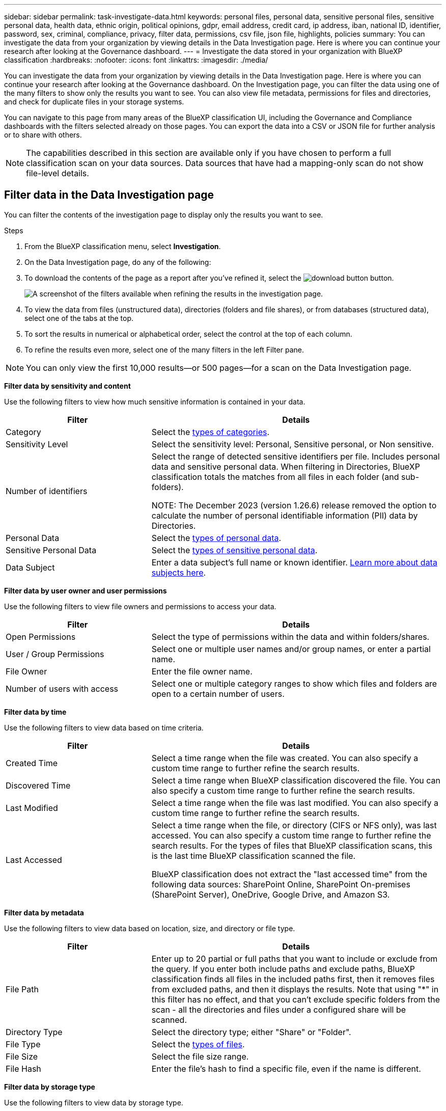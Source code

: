 ---
sidebar: sidebar
permalink: task-investigate-data.html
keywords: personal files, personal data, sensitive personal files, sensitive personal data, health data, ethnic origin, political opinions, gdpr, email address, credit card, ip address, iban, national ID, identifier, password, sex, criminal, compliance, privacy, filter data, permissions, csv file, json file, highlights, policies
summary: You can investigate the data from your organization by viewing details in the Data Investigation page. Here is where you can continue your research after looking at the Governance dashboard.
---
= Investigate the data stored in your organization with BlueXP classification
:hardbreaks:
:nofooter:
:icons: font
:linkattrs:
:imagesdir: ./media/

[.lead]
You can investigate the data from your organization by viewing details in the Data Investigation page. Here is where you can continue your research after looking at the Governance dashboard. On the Investigation page, you can filter the data using one of the many filters to show only the results you want to see. You can also view file metadata, permissions for files and directories, and check for duplicate files in your storage systems.

You can navigate to this page from many areas of the BlueXP classification UI, including the Governance and Compliance dashboards with the filters selected already on those pages. You can export the data into a CSV or JSON file for further analysis or to share with others.

NOTE: The capabilities described in this section are available only if you have chosen to perform a full classification scan on your data sources. Data sources that have had a mapping-only scan do not show file-level details.

== Filter data in the Data Investigation page

You can filter the contents of the investigation page to display only the results you want to see. 

.Steps 

. From the BlueXP classification menu, select *Investigation*.

. On the Data Investigation page, do any of the following: 

. To download the contents of the page as a report after you've refined it, select the image:button_download.png[download button] button. 
//Note that the actions available in the button bar and Policies are not currently supported at the "Directory" level.
+
image:screenshot_compliance_investigation_filtered.png[A screenshot of the filters available when refining the results in the investigation page.]

. To view the data from files (unstructured data), directories (folders and file shares), or from databases (structured data), select one of the tabs at the top. 

. To sort the results in numerical or alphabetical order, select the control at the top of each column.

. To refine the results even more, select one of the many filters in the left Filter pane. 

[NOTE]
You can only view the first 10,000 results—or 500 pages—for a scan on the Data Investigation page. 

*Filter data by sensitivity and content*

Use the following filters to view how much sensitive information is contained in your data. 

[cols=2*,options="header",cols="30,60"]
|===

| Filter
| Details

| Category | Select the link:reference-private-data-categories.html[types of categories].
| Sensitivity Level | Select the sensitivity level: Personal, Sensitive personal, or Non sensitive.
| Number of identifiers | Select the range of detected sensitive identifiers per file. Includes personal data and sensitive personal data. When filtering in Directories, BlueXP classification totals the matches from all files in each folder (and sub-folders).

NOTE: The December 2023 (version 1.26.6) release removed the option to calculate the number of personal identifiable information (PII) data by Directories. 

| Personal Data | Select the link:reference-private-data-categories.html[types of personal data].
| Sensitive Personal Data | Select the link:reference-private-data-categories.html[types of sensitive personal data].
| Data Subject | Enter a data subject's full name or known identifier. link:task-generating-compliance-reports.html[Learn more about data subjects here].


|===

*Filter data by user owner and user permissions* 

Use the following filters to view file owners and permissions to access your data.

[cols=2*,options="header",cols="30,60"]
|===

| Filter
| Details

| Open Permissions | Select the type of permissions within the data and within folders/shares.
| User / Group Permissions | Select one or multiple user names and/or group names, or enter a partial name.
| File Owner | Enter the file owner name.
| Number of users with access | Select one or multiple category ranges to show which files and folders are open to a certain number of users.

|===

*Filter data by time*

Use the following filters to view data based on time criteria. 

[cols=2*,options="header",cols="30,60"]
|===

| Filter
| Details

| Created Time | Select a time range when the file was created. You can also specify a custom time range to further refine the search results.
| Discovered Time | Select a time range when BlueXP classification discovered the file. You can also specify a custom time range to further refine the search results.
| Last Modified | Select a time range when the file was last modified. You can also specify a custom time range to further refine the search results.
| Last Accessed a| Select a time range when the file, or directory (CIFS or NFS only), was last accessed. You can also specify a custom time range to further refine the search results. For the types of files that BlueXP classification scans, this is the last time BlueXP classification scanned the file.

BlueXP classification does not extract the "last accessed time" from the following data sources: SharePoint Online, SharePoint On-premises (SharePoint Server), OneDrive, Google Drive, and Amazon S3.

|===

*Filter data by metadata*

Use the following filters to view data based on location, size, and directory or file type. 

[cols=2*,options="header",cols="30,60"]
|===

| Filter
| Details

| File Path | Enter up to 20 partial or full paths that you want to include or exclude from the query. If you enter both include paths and exclude paths, BlueXP classification finds all files in the included paths first, then it removes files from excluded paths, and then it displays the results. Note that using "*" in this filter has no effect, and that you can't exclude specific folders from the scan - all the directories and files under a configured share will be scanned.
| Directory Type | Select the directory type; either "Share" or "Folder".
| File Type | Select the link:reference-private-data-categories.html[types of files].
| File Size | Select the file size range.
| File Hash | Enter the file's hash to find a specific file, even if the name is different.

|===

*Filter data by storage type*

Use the following filters to view data by storage type. 

[cols=2*,options="header",cols="30,60"]
|===

| Filter
| Details

| Working Environment Type | Select the type of working environment. OneDrive, SharePoint, and Google Drive are categorized under "Apps".
| Working Environment name | Select specific working environments.
| Storage Repository | Select the storage repository, for example, a volume or a schema.

|===

*Filter data by saved searches*

Use the following filter to view data by saved searches.


[cols=2*,options="header",cols="30,60"]
|===

| Filter
| Details

| Saved search | Select one saved search or multiples. Go to the link:task-using-policies.html[saved searches tab] to view the list of existing saved searches and create new ones.
//| Label | Select link:task-org-private-data.html[AIP labels] that are assigned to your files.
//| Tags | Select link:task-org-private-data.html[the tag or tags] that are assigned to your files.
//| Assigned To | Select the name of the person to which the file is assigned.

|===

*Filter data by analysis status*

Use the following filter to view data by the BlueXP classification scan status.

[cols=2*,options="header",cols="30,60"]
|===

| Filter
| Details

| Analysis Status | Select an option to show the list of files that are Pending First Scan, Completed being scanned, Pending Rescan, or that have Failed to be scanned. 
| Scan Analysis Event | Select whether you want to view files that were not classified because BlueXP classification couldn't revert last accessed time, or files that were classified even though BlueXP classification couldn't revert last accessed time.

|===

link:reference-collected-metadata.html[See details about the "last accessed time" timestamp] for more information about the items that appear in the Investigation page when filtering using the Scan Analysis Event.

*Filter data by duplicates*

Use the following filter to view files that are duplicated in your storage.

[cols=2*,options="header",cols="30,60"]
|===

| Filter
| Details

| Duplicates | Select whether the file is duplicated in the repositories.

|===

== View file metadata

In addition to showing you the working environment and volume where the file resides, the metadata shows much more information, including the file permissions, file owner, and whether there are duplicates of this file. This information is useful if you're planning to link:task-using-policies.html[create saved searches] because you can see all the information that you can use to filter your data.

Not all information is available for all data sources - just what is appropriate for that data source. For example, volume name and permissions are not relevant for database files.

.Steps

. From the BlueXP classification menu, select *Investigation*.
. In the Data Investigation list on the right, select the down-caret image:button_down_caret.png[down-caret] on the right for any single file to view the file metadata.
+
image:screenshot_compliance_file_details.png[A screenshot showing the metadata details for a file in the Data Investigation page.]



//When viewing the details for a single file there are a few actions you can take on the file:

//* You can move or copy the file to any NFS share. See link:task-managing-highlights.html[Moving source files to an NFS share] and link:task-managing-highlights.html[Copying source files to an NFS share] for details.

//* You can delete the file. See link:task-managing-highlights.html[Delete source files] for details.

//* You can assign a certain Status to the file. See link:task-org-private-data.html[Apply tags] for details.

//* You can assign the file to a BlueXP user to be responsible for any follow-up actions that need to be done on the file. See link:task-org-private-data.html[Assign users to a file] for details.

//* If you have integrated AIP labels with BlueXP classification, you can assign a label to this file, or change to a different label if one already exists. See link:task-org-private-data.html[Assigning AIP labels manually] for details.

== View users' permissions for files and directories

To view a list of all users or groups who have access to a file or to a directory and the types of permissions they have, select *View all Permissions*. This button is available only for data in CIFS shares.

Note that if you see SIDs (Security IDentifiers) instead of user and group names, you should integrate your Active Directory into BlueXP classification. link:task-add-active-directory-datasense.html[See how to do this].

.Steps

. From the BlueXP classification menu, select *Investigation*.
. In the Data Investigation list on the right, select the down-caret image:button_down_caret.png[down-caret] on the right for any single file to view the file metadata.
. To view a list of all users or groups who have access to a file or to a directory and the types of permissions they have, in the Open Permissions field, select *View all Permissions*. 
+
NOTE: BlueXP classification shows up to 100 users in the list. 
+
image:screenshot_compliance_permissions.png[A screenshot showing detailed file permissions.]
//replace screenshot with Role and Department headings using screenshot_compliance_permissions_future.png in repo

. Select the down-caret image:button_down_caret.png[down-caret] button for any group to see the list of users who are part of the group.
+
TIP: You can expand one level of the group to see the users who are part of the group.

. Select the name of a user or group to refresh the Investigation page so you can see all the files and directories that the user or group has access to.

== Check for duplicate files in your storage systems

You can view if duplicate files are being stored in your storage systems. This is useful if you want to identify areas where you can save storage space. It can also be helpful to make sure certain files that have specific permissions or sensitive information are not unnecessarily duplicated in your storage systems.

All of your files (not including databases) that are 1 MB or larger, or that contain personal or sensitive personal information, are compared to see if there are duplicates. 

BlueXP classification uses hashing technology to determine duplicate files. If any file has the same hash code as another file, we can be 100% sure that the files are exact duplicates -- even if the file names are different.

.Steps

. From the BlueXP classification menu, select *Investigation*.

. In the Investigation page Filters pane on the left, select "File Size" along with "Duplicates" ("Has duplicates") to see which files of a certain size range are duplicated in your environment.

. Optionally, download the list of duplicate files and send it to your storage admin so they can decide which files, if any, can be deleted. 

. Optionally, link:task-managing-highlights.html[delete the file] yourself if you are confident that a specific version of the file is not needed.


*View if a specific file is duplicated*

You can see if a single file has duplicates. 

.Steps

. From the BlueXP classification menu, select *Investigation*.

. In the Data Investigation list, select image:button_down_caret.png[down-caret] on the right for any single file to view the file metadata. 
+
If duplicates exist for a file, this information appears next to the _Duplicates_ field.

. To view the list of duplicate files and where they are located, select *View Details*. 
. In the next page select *View Duplicates* to view the files in the Investigation page.
+
image:screenshot_compliance_duplicate_file.png[A screenshot showing how to view where duplicated files are located.]
+
TIP: You can use the "file hash" value provided in this page and enter it directly in the Investigation page to search for a specific duplicate file at any time - or you can use it in a saved search.

== Create the Data Investigation Report

The Data Investigation Report is a download of the filtered contents of the Data Investigation page. 

The report is available as a .CSV or .JSON file that you can save to the local machine. 


//* As a .JSON file that you export to an NFS Share. 
//+
//If there are more than 250,000 rows of data, additional .JSON files are created. 
//+
//When exporting to a file share, make sure BlueXP classification has the correct permissions for export access.

There can be up to three report files downloaded if BlueXP classification is scanning files (unstructured data), directories (folders and file shares), and databases (structured data).

The files are split into files with a fixed number of rows or records:

* JSON - 100,000 records
* CSV - 200,000 records
[NOTE]
You can download a version of the CSV file to view in this browser. This version is limited to 10,000 records. 


*What's included in the Data Investigation Report*

The *Unstructured Files Data Report* includes the following information about your files:

* File name
* Location type
* Working environment name
* Storage repository (for example, a volume, bucket, shares)
* Repository type
* File path
* File type
* File size (in MB)
* Created time
* Last modified
* Last accessed
* File owner
* Category
* Personal information
* Sensitive personal information
* Open permissions
* Scan Analysis Error
* Deletion detection date
+
A deletion detection date identifies the date that the file was deleted or moved. This enables you to identify when sensitive files have been moved. Deleted files aren't part of the file number count that appears in the dashboard or on the Investigation page. The files only appear in the CSV reports.

The *Unstructured Directories Data Report* includes the following information about your folders and file shares:

* Working environment type
* Working environment name
* Directory name
* Storage repository (for example, a folder or file shares)
* Directory owner
* Created time
* Discovered time
* Last modified
* Last accessed
* Open permissions
* Directory type

The *Structured Data Report* includes the following information about your database tables:

* DB Table name
* Location type
* Working environment name
* Storage repository (for example, a schema)
* Column count
* Row count
* Personal information
* Sensitive personal information


.Steps to generate the report

. From the Data Investigation page, select the image:button_download.png[download button] button on the top, right of the page.
. Choose the report type: CSV or JSON.

. Enter a **Report name**. 

. To download the complete report, select **Working environment** then choose the **Working Environment** and **Volume** from the respective dropdown menus. Provide a **Destination folder path**. 
+ 
To download the report in the browser, select **Local** . Note this option limits the report to the first 10,000 rows and is limited to the **CSV** format. You don't need to complete any other fields if you select **Local**.

. Select **Download Report**.
//+
//When selecting a .JSON report, enter the name of the NFS share where the report will be downloaded in the format `<host_name>:/<share_path>`.
+
image:screenshot_compliance_investigation_report2.png[A screenshot of the Download Investigation Report page with multiple options.]

.Result

A dialog displays a message that the reports are being downloaded.

//You can view the progress of JSON report generation in the link:task-view-compliance-actions.html[Actions Status pane].

== Create a saved search based on selected filters

You can create a saved search for frequently used search filters in the Data Investigation page to easily replicate those search queries. 

.Steps

. From the BlueXP classification menu, select *Investigation*. 
. On the Data Investigation page, select the filters you want to use to create a saved search.
. At the bottom of the Filter pane, select *Create saved search from this search*.
. Enter a name and a description for the saved search.
. Choose any of the following: 
// * *Automatically delete files that match this policy (every day): Select this if you want to delete the files that match the policy.
// * *Send email updates about this policy to BlueXP users on this account every <day/week/month>*: Select this if you want to send email updates about the policy to BlueXP users on this account.
// * *Send email every <Day> to <email address>*: Select this if you want to send an email every <Day> to a specific email address.

. Select *Create Saved Search*.

TIP: It might take up to 15 minutes for the results to appear on the Saved Searches page. 

